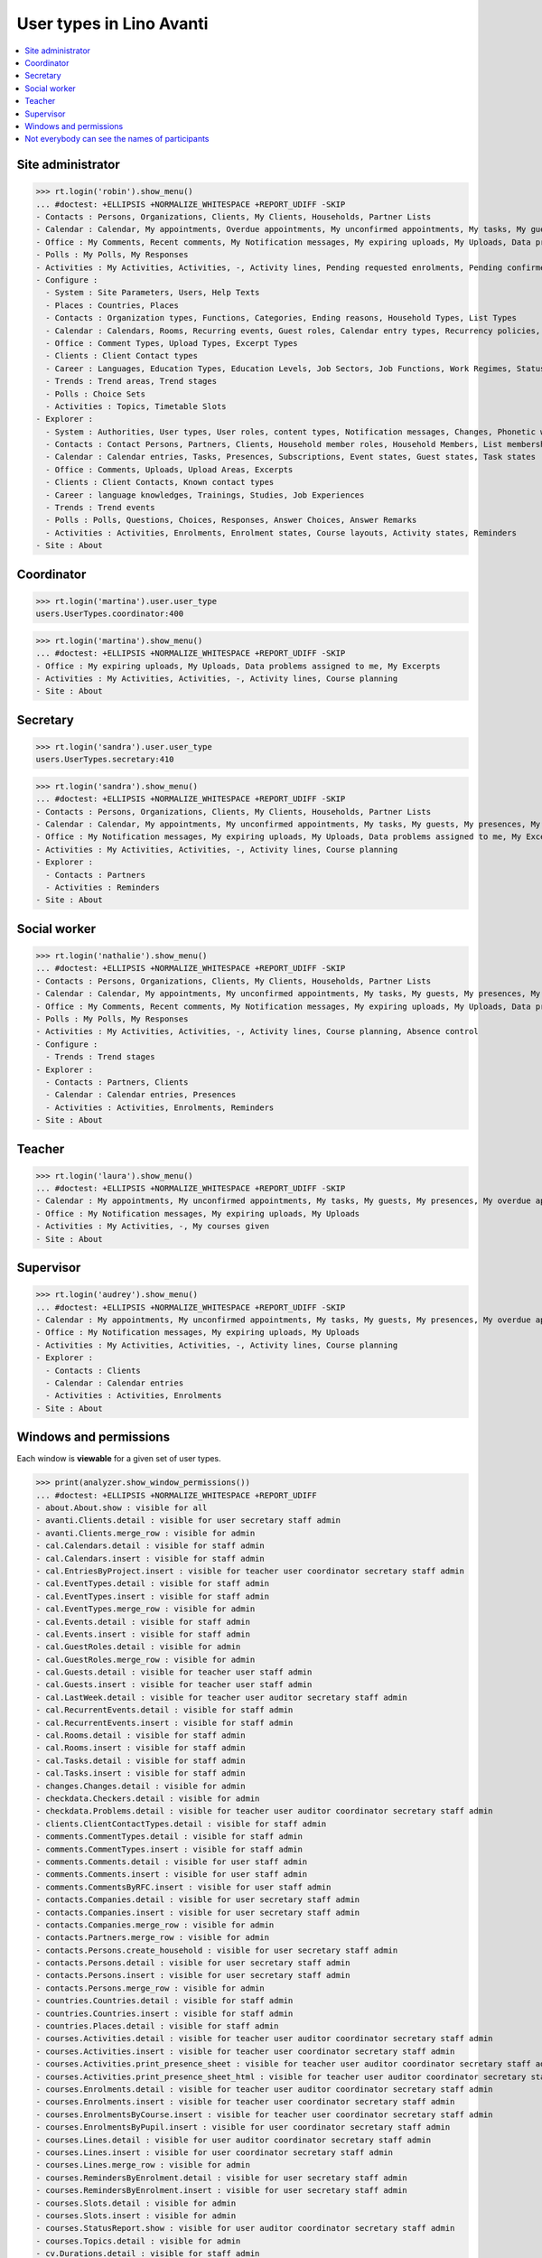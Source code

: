 .. doctest docs/specs/avanti/roles.rst
.. _avanti.specs.roles:

=========================
User types in Lino Avanti
=========================

.. doctest init:

    >>> import lino
    >>> lino.startup('lino_book.projects.adg.settings.doctests')
    >>> from lino.api.doctest import *

.. contents::
  :local:

    

Site administrator
==================

>>> rt.login('robin').show_menu()
... #doctest: +ELLIPSIS +NORMALIZE_WHITESPACE +REPORT_UDIFF -SKIP
- Contacts : Persons, Organizations, Clients, My Clients, Households, Partner Lists
- Calendar : Calendar, My appointments, Overdue appointments, My unconfirmed appointments, My tasks, My guests, My presences, My overdue appointments
- Office : My Comments, Recent comments, My Notification messages, My expiring uploads, My Uploads, Data problems assigned to me, My Excerpts
- Polls : My Polls, My Responses
- Activities : My Activities, Activities, -, Activity lines, Pending requested enrolments, Pending confirmed enrolments, Course planning, Absence control
- Configure :
  - System : Site Parameters, Users, Help Texts
  - Places : Countries, Places
  - Contacts : Organization types, Functions, Categories, Ending reasons, Household Types, List Types
  - Calendar : Calendars, Rooms, Recurring events, Guest roles, Calendar entry types, Recurrency policies, Remote Calendars, Planner rows, Absence reasons
  - Office : Comment Types, Upload Types, Excerpt Types
  - Clients : Client Contact types
  - Career : Languages, Education Types, Education Levels, Job Sectors, Job Functions, Work Regimes, Statuses, Contract Durations
  - Trends : Trend areas, Trend stages
  - Polls : Choice Sets
  - Activities : Topics, Timetable Slots
- Explorer :
  - System : Authorities, User types, User roles, content types, Notification messages, Changes, Phonetic words, Data checkers, Data problems, All dashboard widgets
  - Contacts : Contact Persons, Partners, Clients, Household member roles, Household Members, List memberships
  - Calendar : Calendar entries, Tasks, Presences, Subscriptions, Event states, Guest states, Task states
  - Office : Comments, Uploads, Upload Areas, Excerpts
  - Clients : Client Contacts, Known contact types
  - Career : language knowledges, Trainings, Studies, Job Experiences
  - Trends : Trend events
  - Polls : Polls, Questions, Choices, Responses, Answer Choices, Answer Remarks
  - Activities : Activities, Enrolments, Enrolment states, Course layouts, Activity states, Reminders
- Site : About

  

Coordinator
===========

>>> rt.login('martina').user.user_type
users.UserTypes.coordinator:400

>>> rt.login('martina').show_menu()
... #doctest: +ELLIPSIS +NORMALIZE_WHITESPACE +REPORT_UDIFF -SKIP
- Office : My expiring uploads, My Uploads, Data problems assigned to me, My Excerpts
- Activities : My Activities, Activities, -, Activity lines, Course planning
- Site : About
  

Secretary
=========

>>> rt.login('sandra').user.user_type
users.UserTypes.secretary:410

>>> rt.login('sandra').show_menu()
... #doctest: +ELLIPSIS +NORMALIZE_WHITESPACE +REPORT_UDIFF -SKIP
- Contacts : Persons, Organizations, Clients, My Clients, Households, Partner Lists
- Calendar : Calendar, My appointments, My unconfirmed appointments, My tasks, My guests, My presences, My overdue appointments
- Office : My Notification messages, My expiring uploads, My Uploads, Data problems assigned to me, My Excerpts
- Activities : My Activities, Activities, -, Activity lines, Course planning
- Explorer :
  - Contacts : Partners
  - Activities : Reminders
- Site : About



Social worker
=============

>>> rt.login('nathalie').show_menu()
... #doctest: +ELLIPSIS +NORMALIZE_WHITESPACE +REPORT_UDIFF -SKIP
- Contacts : Persons, Organizations, Clients, My Clients, Households, Partner Lists
- Calendar : Calendar, My appointments, My unconfirmed appointments, My tasks, My guests, My presences, My overdue appointments
- Office : My Comments, Recent comments, My Notification messages, My expiring uploads, My Uploads, Data problems assigned to me, My Excerpts
- Polls : My Polls, My Responses
- Activities : My Activities, Activities, -, Activity lines, Course planning, Absence control
- Configure :
  - Trends : Trend stages
- Explorer :
  - Contacts : Partners, Clients
  - Calendar : Calendar entries, Presences
  - Activities : Activities, Enrolments, Reminders
- Site : About

Teacher
=======

>>> rt.login('laura').show_menu()
... #doctest: +ELLIPSIS +NORMALIZE_WHITESPACE +REPORT_UDIFF -SKIP
- Calendar : My appointments, My unconfirmed appointments, My tasks, My guests, My presences, My overdue appointments
- Office : My Notification messages, My expiring uploads, My Uploads
- Activities : My Activities, -, My courses given
- Site : About

Supervisor
==========

>>> rt.login('audrey').show_menu()
... #doctest: +ELLIPSIS +NORMALIZE_WHITESPACE +REPORT_UDIFF -SKIP
- Calendar : My appointments, My unconfirmed appointments, My tasks, My guests, My presences, My overdue appointments
- Office : My Notification messages, My expiring uploads, My Uploads
- Activities : My Activities, Activities, -, Activity lines, Course planning
- Explorer :
  - Contacts : Clients
  - Calendar : Calendar entries
  - Activities : Activities, Enrolments
- Site : About



Windows and permissions
=======================

Each window is **viewable** for a given set of user types.

>>> print(analyzer.show_window_permissions())
... #doctest: +ELLIPSIS +NORMALIZE_WHITESPACE +REPORT_UDIFF
- about.About.show : visible for all
- avanti.Clients.detail : visible for user secretary staff admin
- avanti.Clients.merge_row : visible for admin
- cal.Calendars.detail : visible for staff admin
- cal.Calendars.insert : visible for staff admin
- cal.EntriesByProject.insert : visible for teacher user coordinator secretary staff admin
- cal.EventTypes.detail : visible for staff admin
- cal.EventTypes.insert : visible for staff admin
- cal.EventTypes.merge_row : visible for admin
- cal.Events.detail : visible for staff admin
- cal.Events.insert : visible for staff admin
- cal.GuestRoles.detail : visible for admin
- cal.GuestRoles.merge_row : visible for admin
- cal.Guests.detail : visible for teacher user staff admin
- cal.Guests.insert : visible for teacher user staff admin
- cal.LastWeek.detail : visible for teacher user auditor secretary staff admin
- cal.RecurrentEvents.detail : visible for staff admin
- cal.RecurrentEvents.insert : visible for staff admin
- cal.Rooms.detail : visible for staff admin
- cal.Rooms.insert : visible for staff admin
- cal.Tasks.detail : visible for staff admin
- cal.Tasks.insert : visible for staff admin
- changes.Changes.detail : visible for admin
- checkdata.Checkers.detail : visible for admin
- checkdata.Problems.detail : visible for teacher user auditor coordinator secretary staff admin
- clients.ClientContactTypes.detail : visible for staff admin
- comments.CommentTypes.detail : visible for staff admin
- comments.CommentTypes.insert : visible for staff admin
- comments.Comments.detail : visible for user staff admin
- comments.Comments.insert : visible for user staff admin
- comments.CommentsByRFC.insert : visible for user staff admin
- contacts.Companies.detail : visible for user secretary staff admin
- contacts.Companies.insert : visible for user secretary staff admin
- contacts.Companies.merge_row : visible for admin
- contacts.Partners.merge_row : visible for admin
- contacts.Persons.create_household : visible for user secretary staff admin
- contacts.Persons.detail : visible for user secretary staff admin
- contacts.Persons.insert : visible for user secretary staff admin
- contacts.Persons.merge_row : visible for admin
- countries.Countries.detail : visible for staff admin
- countries.Countries.insert : visible for staff admin
- countries.Places.detail : visible for staff admin
- courses.Activities.detail : visible for teacher user auditor coordinator secretary staff admin
- courses.Activities.insert : visible for teacher user coordinator secretary staff admin
- courses.Activities.print_presence_sheet : visible for teacher user auditor coordinator secretary staff admin
- courses.Activities.print_presence_sheet_html : visible for teacher user auditor coordinator secretary staff admin
- courses.Enrolments.detail : visible for teacher user auditor coordinator secretary staff admin
- courses.Enrolments.insert : visible for teacher user coordinator secretary staff admin
- courses.EnrolmentsByCourse.insert : visible for teacher user coordinator secretary staff admin
- courses.EnrolmentsByPupil.insert : visible for user coordinator secretary staff admin
- courses.Lines.detail : visible for user auditor coordinator secretary staff admin
- courses.Lines.insert : visible for user coordinator secretary staff admin
- courses.Lines.merge_row : visible for admin
- courses.RemindersByEnrolment.detail : visible for user secretary staff admin
- courses.RemindersByEnrolment.insert : visible for user secretary staff admin
- courses.Slots.detail : visible for admin
- courses.Slots.insert : visible for admin
- courses.StatusReport.show : visible for user auditor coordinator secretary staff admin
- courses.Topics.detail : visible for admin
- cv.Durations.detail : visible for staff admin
- cv.EducationLevels.detail : visible for staff admin
- cv.Experiences.detail : visible for staff admin
- cv.ExperiencesByPerson.insert : visible for user staff admin
- cv.Functions.detail : visible for staff admin
- cv.LanguageKnowledgesByPerson.detail : visible for user staff admin
- cv.LanguageKnowledgesByPerson.insert : visible for user staff admin
- cv.Regimes.detail : visible for staff admin
- cv.Sectors.detail : visible for staff admin
- cv.Statuses.detail : visible for staff admin
- cv.Studies.detail : visible for staff admin
- cv.StudiesByPerson.insert : visible for user staff admin
- cv.StudyTypes.detail : visible for staff admin
- cv.StudyTypes.insert : visible for staff admin
- cv.Trainings.detail : visible for user staff admin
- cv.Trainings.insert : visible for user staff admin
- excerpts.ExcerptTypes.detail : visible for staff admin
- excerpts.ExcerptTypes.insert : visible for staff admin
- excerpts.Excerpts.detail : visible for user coordinator secretary staff admin
- gfks.ContentTypes.detail : visible for admin
- households.Households.detail : visible for user secretary staff admin
- households.Households.insert : visible for user secretary staff admin
- households.Households.merge_row : visible for admin
- households.HouseholdsByType.insert : visible for user secretary staff admin
- households.MembersByPerson.insert : visible for user secretary staff admin
- households.Types.detail : visible for staff admin
- languages.Languages.detail : visible for staff admin
- lists.Lists.detail : visible for user secretary staff admin
- lists.Lists.insert : visible for user secretary staff admin
- lists.Lists.merge_row : visible for admin
- polls.AnswerRemarks.detail : visible for user staff admin
- polls.AnswerRemarks.insert : visible for user staff admin
- polls.ChoiceSets.detail : visible for staff admin
- polls.Polls.detail : visible for user staff admin
- polls.Polls.insert : visible for user staff admin
- polls.Polls.merge_row : visible for admin
- polls.Questions.detail : visible for staff admin
- polls.Responses.detail : visible for user staff admin
- polls.Responses.insert : visible for user staff admin
- system.SiteConfigs.detail : visible for admin
- trends.TrendAreas.detail : visible for staff admin
- trends.TrendStages.detail : visible for user staff admin
- trends.TrendStages.insert : visible for user staff admin
- trends.TrendStages.merge_row : visible for admin
- uploads.AllUploads.detail : visible for staff admin
- uploads.AllUploads.insert : visible for staff admin
- uploads.UploadTypes.detail : visible for staff admin
- uploads.UploadTypes.insert : visible for staff admin
- uploads.Uploads.detail : visible for teacher user auditor coordinator secretary staff admin
- uploads.Uploads.insert : visible for teacher user coordinator secretary staff admin
- uploads.UploadsByClient.insert : visible for user secretary staff admin
- uploads.UploadsByController.insert : visible for teacher user coordinator secretary staff admin
- users.AllUsers.send_welcome_email : visible for admin
- users.Users.change_password : visible for teacher user auditor coordinator secretary staff admin
- users.Users.detail : visible for teacher user auditor coordinator secretary staff admin
- users.Users.insert : visible for teacher user coordinator secretary staff admin
- users.UsersOverview.sign_in : visible for all
<BLANKLINE>


Not everybody can see the names of participants
===============================================

The names of the participants are confidential data in :ref:`avanti`.

System admins can see the full names:

>>> obj = courses.Course.objects.get(pk=1)
>>> rt.login('rolf').show('courses.EnrolmentsByCourse', obj, show_links=True)
... #doctest: +NORMALIZE_WHITESPACE -REPORT_UDIFF
================= ================= ========================================== ======== ============= =========== ======== ===== ========= ======== ============== ==================================================
 ID                Date of request   Client                                     Gender   Nationality   Childcare   School   Bus   Evening   Remark   Missing rate   Workflow
----------------- ----------------- ------------------------------------------ -------- ------------- ----------- -------- ----- --------- -------- -------------- --------------------------------------------------
 `31 <Detail>`__   30/01/2017        `ARNOLD Alexei (129) <Detail>`__           Male                   No          No       No    No                 25,00          **Confirmed** → [Cancelled] [Requested] [Trying]
 `25 <Detail>`__   03/02/2017        `ABDELNOUR Aámir (125) <Detail>`__         Male                   No          No       No    No                                **Requested** → [Confirm] [Cancelled] [Trying]
 `22 <Detail>`__   04/02/2017        `ARENT Afánásiiá (124) <Detail>`__         Female                 No          No       No    No                 25,00          **Trying** → [Requested]
 `19 <Detail>`__   06/02/2017        `DEMEULENAERE Dorothée (121) <Detail>`__   Female                 No          No       No    No                 25,00          **Confirmed** → [Cancelled] [Requested] [Trying]
 `13 <Detail>`__   09/02/2017        `ABBASI Aáishá (118) <Detail>`__           Female                 No          No       No    No                                **Requested** → [Confirm] [Cancelled] [Trying]
 `10 <Detail>`__   11/02/2017        `ALEKSANDROV Akim (116) <Detail>`__        Male                   No          No       No    No                 25,00          **Trying** → [Requested]
 `7 <Detail>`__    12/02/2017        `ABBAS Aábid (115) <Detail>`__             Male                   No          No       No    No                 25,00          **Confirmed** → [Cancelled] [Requested] [Trying]
 `1 <Detail>`__    15/02/2017        `ABEZGAUZ Adrik (112) <Detail>`__          Male                   No          No       No    No                                **Requested** → [Confirm] [Cancelled] [Trying]
================= ================= ========================================== ======== ============= =========== ======== ===== ========= ======== ============== ==================================================
<BLANKLINE>

Teachers and coordinators *can* see the full names (they need it
because they must register presences and absences), but they cannot
click on a name to see any detail.

>>> rt.login('laura').show('courses.EnrolmentsByCourse', obj, show_links=True)
... #doctest: +NORMALIZE_WHITESPACE -REPORT_UDIFF
================= ================= =============================== ======== ============= =========== ======== ===== ========= ======== ============== ==================================================
 ID                Date of request   Client                          Gender   Nationality   Childcare   School   Bus   Evening   Remark   Missing rate   Workflow
----------------- ----------------- ------------------------------- -------- ------------- ----------- -------- ----- --------- -------- -------------- --------------------------------------------------
 `31 <Detail>`__   30/01/2017        *ARNOLD Alexei (129)*           Male                   No          No       No    No                 25,00          **Confirmed** → [Cancelled] [Requested] [Trying]
 `25 <Detail>`__   03/02/2017        *ABDELNOUR Aámir (125)*         Male                   No          No       No    No                                **Requested** → [Confirm] [Cancelled] [Trying]
 `22 <Detail>`__   04/02/2017        *ARENT Afánásiiá (124)*         Female                 No          No       No    No                 25,00          **Trying** → [Requested]
 `19 <Detail>`__   06/02/2017        *DEMEULENAERE Dorothée (121)*   Female                 No          No       No    No                 25,00          **Confirmed** → [Cancelled] [Requested] [Trying]
 `13 <Detail>`__   09/02/2017        *ABBASI Aáishá (118)*           Female                 No          No       No    No                                **Requested** → [Confirm] [Cancelled] [Trying]
 `10 <Detail>`__   11/02/2017        *ALEKSANDROV Akim (116)*        Male                   No          No       No    No                 25,00          **Trying** → [Requested]
 `7 <Detail>`__    12/02/2017        *ABBAS Aábid (115)*             Male                   No          No       No    No                 25,00          **Confirmed** → [Cancelled] [Requested] [Trying]
 `1 <Detail>`__    15/02/2017        *ABEZGAUZ Adrik (112)*          Male                   No          No       No    No                                **Requested** → [Confirm] [Cancelled] [Trying]
================= ================= =============================== ======== ============= =========== ======== ===== ========= ======== ============== ==================================================
<BLANKLINE>


>>> rt.login('martina').show('courses.EnrolmentsByCourse', obj, show_links=True)
... #doctest: +NORMALIZE_WHITESPACE -REPORT_UDIFF
================= ================= =============================== ======== ============= =========== ======== ===== ========= ======== ============== ==================================================
 ID                Date of request   Client                          Gender   Nationality   Childcare   School   Bus   Evening   Remark   Missing rate   Workflow
----------------- ----------------- ------------------------------- -------- ------------- ----------- -------- ----- --------- -------- -------------- --------------------------------------------------
 `31 <Detail>`__   30/01/2017        *ARNOLD Alexei (129)*           Male                   No          No       No    No                 25,00          **Confirmed** → [Cancelled] [Requested] [Trying]
 `25 <Detail>`__   03/02/2017        *ABDELNOUR Aámir (125)*         Male                   No          No       No    No                                **Requested** → [Confirm] [Cancelled] [Trying]
 `22 <Detail>`__   04/02/2017        *ARENT Afánásiiá (124)*         Female                 No          No       No    No                 25,00          **Trying** → [Requested]
 `19 <Detail>`__   06/02/2017        *DEMEULENAERE Dorothée (121)*   Female                 No          No       No    No                 25,00          **Confirmed** → [Cancelled] [Requested] [Trying]
 `13 <Detail>`__   09/02/2017        *ABBASI Aáishá (118)*           Female                 No          No       No    No                                **Requested** → [Confirm] [Cancelled] [Trying]
 `10 <Detail>`__   11/02/2017        *ALEKSANDROV Akim (116)*        Male                   No          No       No    No                 25,00          **Trying** → [Requested]
 `7 <Detail>`__    12/02/2017        *ABBAS Aábid (115)*             Male                   No          No       No    No                 25,00          **Confirmed** → [Cancelled] [Requested] [Trying]
 `1 <Detail>`__    15/02/2017        *ABEZGAUZ Adrik (112)*          Male                   No          No       No    No                                **Requested** → [Confirm] [Cancelled] [Trying]
================= ================= =============================== ======== ============= =========== ======== ===== ========= ======== ============== ==================================================
<BLANKLINE>


But auditors see only the pupil's number and place:

>>> rt.login('audrey').show('courses.EnrolmentsByCourse', obj, show_links=True)
... #doctest: +NORMALIZE_WHITESPACE -REPORT_UDIFF
================= ================= ==================== ======== ============= =========== ======== ===== ========= ======== ============== ===============
 ID                Date of request   Client               Gender   Nationality   Childcare   School   Bus   Evening   Remark   Missing rate   Workflow
----------------- ----------------- -------------------- -------- ------------- ----------- -------- ----- --------- -------- -------------- ---------------
 `31 <Detail>`__   30/01/2017        *(129) from Eupen*   Male                   No          No       No    No                 25,00          **Confirmed**
 `25 <Detail>`__   03/02/2017        *(125) from Eupen*   Male                   No          No       No    No                                **Requested**
 `22 <Detail>`__   04/02/2017        *(124) from Eupen*   Female                 No          No       No    No                 25,00          **Trying**
 `19 <Detail>`__   06/02/2017        *(121) from Eupen*   Female                 No          No       No    No                 25,00          **Confirmed**
 `13 <Detail>`__   09/02/2017        *(118) from Eupen*   Female                 No          No       No    No                                **Requested**
 `10 <Detail>`__   11/02/2017        *(116) from Eupen*   Male                   No          No       No    No                 25,00          **Trying**
 `7 <Detail>`__    12/02/2017        *(115) from Eupen*   Male                   No          No       No    No                 25,00          **Confirmed**
 `1 <Detail>`__    15/02/2017        *(112) from Eupen*   Male                   No          No       No    No                                **Requested**
================= ================= ==================== ======== ============= =========== ======== ===== ========= ======== ============== ===============
<BLANKLINE>



